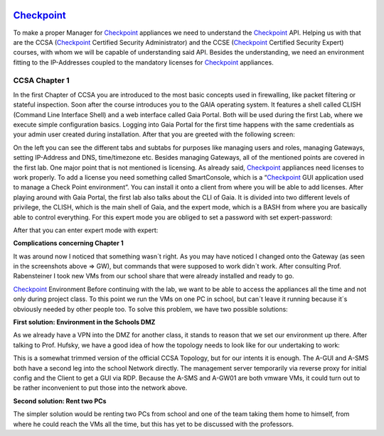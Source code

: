 .. image:: /img/dependencies/checkpoint/checkpoint.png
	:scale: 20%
	:align: center

`Checkpoint <https://www.checkpoint.com/>`_ 
===========================================

To make a proper Manager for `Checkpoint <https://www.checkpoint.com/>`_ appliances we need to understand the `Checkpoint <https://www.checkpoint.com/>`_ API. Helping us with that are the CCSA (`Checkpoint <https://www.checkpoint.com/>`_ Certified Security Administrator) and the CCSE (`Checkpoint <https://www.checkpoint.com/>`_ Certified Security Expert) courses, with whom we will be capable of understanding said API.
Besides the understanding, we need an environment fitting to the IP-Addresses coupled to the mandatory licenses for `Checkpoint <https://www.checkpoint.com/>`_ appliances.


.. ---------- CCSA Chapter 1 ----------

CCSA Chapter 1
--------------

In the first Chapter of CCSA you are introduced to the most basic concepts used in firewalling, like packet filtering or stateful inspection. Soon after the course introduces you to the GAIA operating system. It features a shell called CLISH (Command Line Interface Shell) and a web interface called Gaia Portal. Both will be used during the first Lab, where we execute simple configuration basics. 
Logging into Gaia Portal for the first time happens with the same credentials as your admin user created during installation. After that you are greeted with the following screen:

.. image:: /img/environment/checkpoint/checkpoint_01.png
	:scale: 100%
	:align: center
 
On the left you can see the different tabs and subtabs for purposes like managing users and roles, managing Gateways, setting IP-Address and DNS, time/timezone etc. Besides managing Gateways, all of the mentioned points are covered in the first lab. 
One major point that is not mentioned is licensing. As already said, `Checkpoint <https://www.checkpoint.com/>`_ appliances need licenses to work properly. To add a license you need something called SmartConsole, which is a “`Checkpoint <https://www.checkpoint.com/>`_ GUI application used to manage a Check Point environment”. You can install it onto a client from where you will be able to add licenses.
After playing around with Gaia Portal, the first lab also talks about the CLI of Gaia. It is divided into two different levels of privilege, the CLISH, which is the main shell of Gaia, and the expert mode, which is a BASH from where you are basically able to control everything. For this expert mode you are obliged to set a password with set expert-password:
 
.. image:: /img/environment/checkpoint/checkpoint_02.png
	:scale: 100%
	:align: center

After that you can enter expert mode with expert:

.. image:: /img/environment/checkpoint/checkpoint_03.png
	:scale: 100%
	:align: center 

**Complications concerning Chapter 1**

It was around now I noticed that something wasn´t right. As you may have noticed I changed onto the Gateway (as seen in the screenshots above => GW), but commands that were supposed to work didn´t work. After consulting Prof. Rabensteiner I took new VMs from our school share that were already installed and ready to go.

`Checkpoint <https://www.checkpoint.com/>`_ Environment
Before continuing with the lab, we want to be able to access the appliances all the time and not only during project class. To this point we run the VMs on one PC in school, but can´t leave it running because it´s obviously needed by other people too. To solve this problem, we have two possible solutions:

**First solution: Environment in the Schools DMZ**

As we already have a VPN into the DMZ for another class, it stands to reason that we set our environment up there. After talking to Prof. Hufsky, we have a good idea of how the topology needs to look like for our undertaking to work:

.. image:: /img/environment/checkpoint/checkpoint_04.png
	:scale: 100%
	:align: center
 
This is a somewhat trimmed version of the official CCSA Topology, but for our intents it is enough. The A-GUI and A-SMS both have a second leg into the school Network directly. The management server temporarily via reverse proxy for initial config and the Client to get a GUI via RDP. Because the A-SMS and A-GW01 are both vmware VMs, it could turn out to be rather inconvenient to put those into the network above.

**Second solution: Rent two PCs**

The simpler solution would be renting two PCs from school and one of the team taking them home to himself, from where he could reach the VMs all the time, but this has yet to be discussed with the professors.

 
